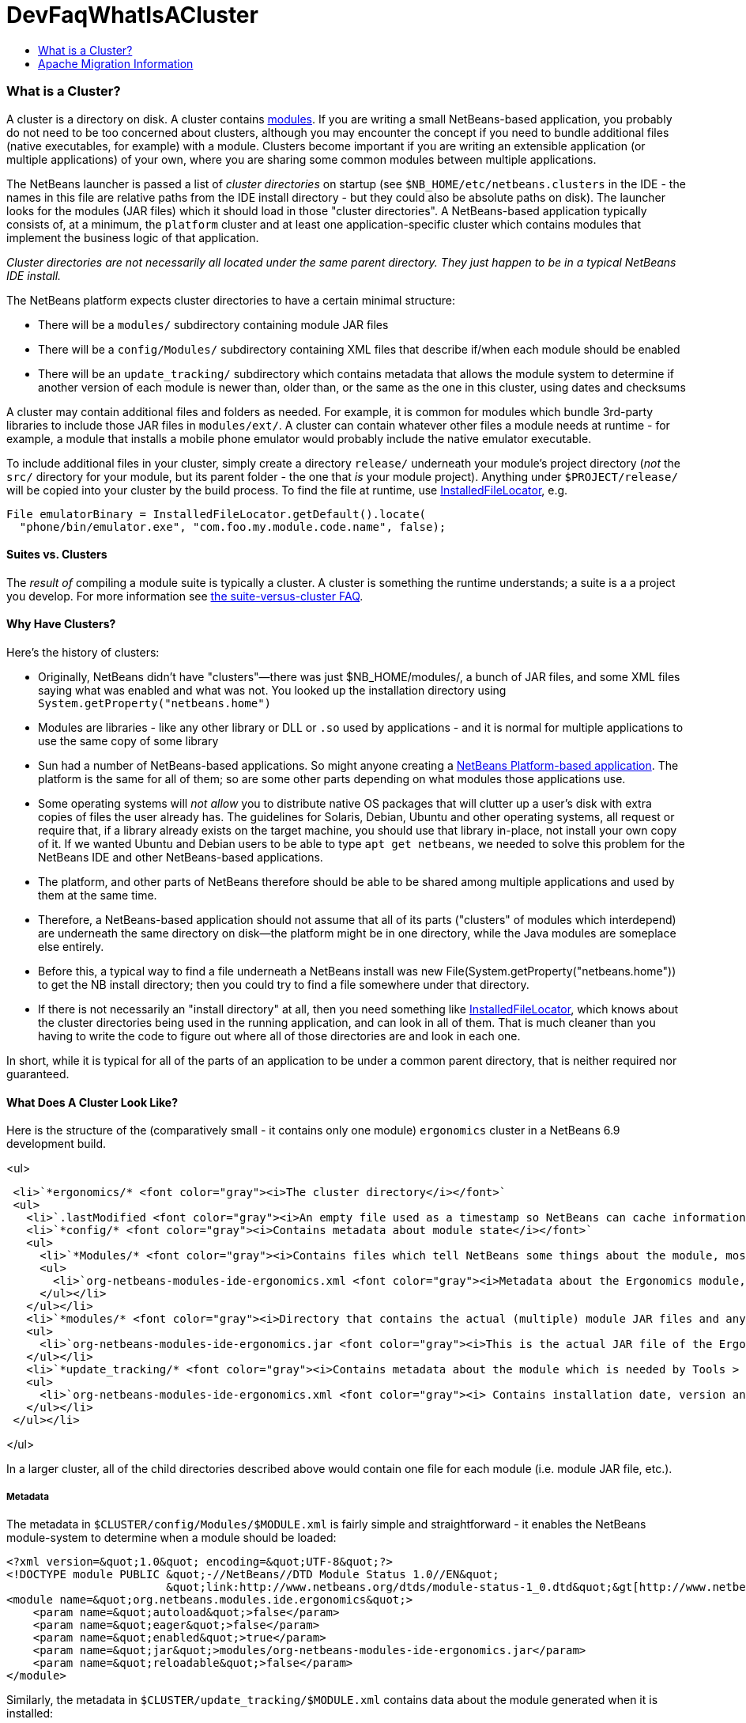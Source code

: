// 
//     Licensed to the Apache Software Foundation (ASF) under one
//     or more contributor license agreements.  See the NOTICE file
//     distributed with this work for additional information
//     regarding copyright ownership.  The ASF licenses this file
//     to you under the Apache License, Version 2.0 (the
//     "License"); you may not use this file except in compliance
//     with the License.  You may obtain a copy of the License at
// 
//       http://www.apache.org/licenses/LICENSE-2.0
// 
//     Unless required by applicable law or agreed to in writing,
//     software distributed under the License is distributed on an
//     "AS IS" BASIS, WITHOUT WARRANTIES OR CONDITIONS OF ANY
//     KIND, either express or implied.  See the License for the
//     specific language governing permissions and limitations
//     under the License.
//

= DevFaqWhatIsACluster
:jbake-type: wiki
:jbake-tags: wiki, devfaq, needsreview
:jbake-status: published
:keywords: Apache NetBeans wiki DevFaqWhatIsACluster
:description: Apache NetBeans wiki DevFaqWhatIsACluster
:toc: left
:toc-title:
:syntax: true

=== What is a Cluster?

A cluster is a directory on disk.  A cluster contains link:DevFaqWhatIsAModule.asciidoc[modules].  If you are writing a small NetBeans-based application, you probably do not need to be too concerned about clusters, although you may encounter the concept if you need to bundle additional files (native executables, for example) with a module.  Clusters become important if you are writing an extensible application (or multiple applications) of your own, where you are sharing some common modules between multiple applications.

The NetBeans launcher is passed a list of _cluster directories_ on startup (see `$NB_HOME/etc/netbeans.clusters` in the IDE - the names in this file are relative paths from the IDE install directory - but they could also be absolute paths on disk).  The launcher looks for the modules (JAR files) which it should load in those &quot;cluster directories&quot;.  A NetBeans-based application typically consists of, at a minimum, the `platform` cluster and at least one application-specific cluster which contains modules that implement the business logic of that application.

_Cluster directories are not necessarily all located under the same parent directory. They just happen to be in a typical NetBeans IDE install._

The NetBeans platform expects cluster directories to have a certain minimal structure:

* There will be a `modules/` subdirectory containing module JAR files
* There will be a `config/Modules/` subdirectory containing XML files that describe if/when each module should be enabled
* There will be an `update_tracking/` subdirectory which contains metadata that allows the module system to determine if another version of each module is newer than, older than, or the same as the one in this cluster, using dates and checksums

A cluster may contain additional files and folders as needed.  For example, it is common for modules which bundle 3rd-party libraries to include those JAR files in `modules/ext/`.  A cluster can contain whatever other files a module needs at runtime - for example, a module that installs a mobile phone emulator would probably include the native emulator executable.

To include additional files in your cluster, simply create a directory `release/` underneath your module's project directory (_not_ the `src/` directory for your module, but its parent folder - the one that _is_ your module project).  Anything under `$PROJECT/release/` will be copied into your cluster by the build process.  To find the file at runtime, use link:http://bits.netbeans.org/dev/javadoc/org-openide-modules/org/openide/modules/InstalledFileLocator.html[InstalledFileLocator], e.g.

[source,java]
----

File emulatorBinary = InstalledFileLocator.getDefault().locate(
  "phone/bin/emulator.exe", "com.foo.my.module.code.name", false);
----

==== Suites vs. Clusters

The _result of_ compiling a module suite is typically a cluster. A cluster is something the runtime understands; a suite is a a project you develop.  For more information see link:DevFaqSuitesVsClusters.asciidoc[the suite-versus-cluster FAQ].

==== Why Have Clusters?

Here's the history of clusters:

* Originally, NetBeans didn't have "clusters"&mdash;there was just $NB_HOME/modules/, a bunch of JAR files, and some XML files saying what was enabled and what was not.  You looked up the installation directory using `System.getProperty(&quot;netbeans.home&quot;)`
* Modules are libraries - like any other library or DLL or `.so` used by applications - and it is normal for multiple applications to use the same copy of some library
* Sun had a number of NetBeans-based applications. So might anyone creating a link:http://platform.netbeans.org[NetBeans Platform-based application].  The platform is the same for all of them;  so are some other parts depending on what modules those applications use.  
* Some operating systems will _not allow_ you to distribute native OS packages that will clutter up a user's disk with extra copies of files the user already has.  The guidelines for Solaris, Debian, Ubuntu and other operating systems, all request or require that, if a library already exists on the target machine, you should use that library in-place, not install your own copy of it.  If we wanted Ubuntu and Debian users to be able to type `apt get netbeans`, we needed to solve this problem for the NetBeans IDE and other NetBeans-based applications.
* The platform, and other parts of NetBeans therefore should be able to be shared among multiple applications and used by them at the same time.
* Therefore, a NetBeans-based application should not assume that all of its parts ("clusters" of modules which interdepend) are underneath the same directory on disk&mdash;the platform might be in one directory, while the Java modules are someplace else entirely.
* Before this, a typical way to find a file underneath a NetBeans install was new File(System.getProperty("netbeans.home")) to get the NB install directory;  then you could try to find a file somewhere under that directory.
* If there is not necessarily an "install directory" at all, then you need something like link:http://bits.netbeans.org/dev/javadoc/org-openide-modules/org/openide/modules/InstalledFileLocator.html[InstalledFileLocator], which knows about the cluster directories being used in the running application, and can look in all of them.  That is much cleaner than you having to write the code to figure out where all of those directories are and look in each one.

In short, while it is typical for all of the parts of an application to be under a common parent directory, that is neither required nor guaranteed.

==== What Does A Cluster Look Like?

Here is the structure of the (comparatively small - it contains only one module) `ergonomics` cluster in a NetBeans 6.9 development build.

<ul>

[source,xml]
----

 <li>`*ergonomics/* <font color="gray"><i>The cluster directory</i></font>`
 <ul>
   <li>`.lastModified <font color="gray"><i>An empty file used as a timestamp so NetBeans can cache information about the cluster for performance, but know if its cache is out-of-date</i></font>`</li>
   <li>`*config/* <font color="gray"><i>Contains metadata about module state</i></font>`
   <ul>
     <li>`*Modules/* <font color="gray"><i>Contains files which tell NetBeans some things about the module, mostly relating to if/when it should be enabled</i></font>`
     <ul>
       <li>`org-netbeans-modules-ide-ergonomics.xml <font color="gray"><i>Metadata about the Ergonomics module, whose code-name is org.netbeans.modules.ide.ergonomics</i></font>`</li>
     </ul></li>
   </ul></li>
   <li>`*modules/* <font color="gray"><i>Directory that contains the actual (multiple) module JAR files and any 3rd-party libraries they include</i></font>`
   <ul>
     <li>`org-netbeans-modules-ide-ergonomics.jar <font color="gray"><i>This is the actual JAR file of the Ergonomics module's classes</i></font>`</li>
   </ul></li>
   <li>`*update_tracking/* <font color="gray"><i>Contains metadata about the module which is needed by Tools > Plugins</i></font>`
   <ul>
     <li>`org-netbeans-modules-ide-ergonomics.xml <font color="gray"><i> Contains installation date, version and CRC checksums of module JAR and enablement data</i></font>`</li>
   </ul></li>
 </ul></li>
----

</ul>

In a larger cluster, all of the child directories described above would contain one file for each module (i.e. module JAR file, etc.).

===== Metadata

The metadata in `$CLUSTER/config/Modules/$MODULE.xml` is fairly simple and straightforward - it enables the NetBeans module-system to determine when a module should be loaded:

[source,xml]
----

<?xml version=&quot;1.0&quot; encoding=&quot;UTF-8&quot;?>
<!DOCTYPE module PUBLIC &quot;-//NetBeans//DTD Module Status 1.0//EN&quot;
                        &quot;link:http://www.netbeans.org/dtds/module-status-1_0.dtd&quot;&gt[http://www.netbeans.org/dtds/module-status-1_0.dtd&amp;quot;&amp;gt];
<module name=&quot;org.netbeans.modules.ide.ergonomics&quot;>
    <param name=&quot;autoload&quot;>false</param>
    <param name=&quot;eager&quot;>false</param>
    <param name=&quot;enabled&quot;>true</param>
    <param name=&quot;jar&quot;>modules/org-netbeans-modules-ide-ergonomics.jar</param>
    <param name=&quot;reloadable&quot;>false</param>
</module>
----

Similarly, the metadata in `$CLUSTER/update_tracking/$MODULE.xml` contains data about the module generated when it is installed:

[source,xml]
----

<?xml version=&quot;1.0&quot; encoding=&quot;UTF-8&quot;?>
<module codename=&quot;org.netbeans.modules.ide.ergonomics&quot;>
    <module_version install_time=&quot;1266357743218&quot; last=&quot;true&quot;
                    origin=&quot;installer&quot; specification_version=&quot;1.7&quot;>
        <file crc=&quot;3871934416&quot;
              name=&quot;config/Modules/org-netbeans-modules-ide-ergonomics.xml&quot;/>
        <file crc=&quot;1925067367&quot;
              name=&quot;modules/org-netbeans-modules-ide-ergonomics.jar&quot;/>
    </module_version>
</module>
----

This data allows the *Tools > Plugins* updater functionality to determine if the version of the module on an update server is a newer version than the copy which the user has installed, so that it can decide if it should offer an update.  More importantly, since this is done with checksums, it can do this check without sending data about what is on the user's machine to a remote server, users privacy is maintained.

==== Clusters and Compatibility

A _cluster_ is a compatibility unit and has a version. It is set of modules that is developed by the same group of people, built and released at one time.

Most of the reasoning that lead to creation of the concept can be found in:
link:http://platform.netbeans.org/articles/installation.html[Installation Structure]

=== Apache Migration Information

The content in this page was kindly donated by Oracle Corp. to the
Apache Software Foundation.

This page was exported from link:http://wiki.netbeans.org/DevFaqWhatIsACluster[http://wiki.netbeans.org/DevFaqWhatIsACluster] , 
that was last modified by NetBeans user Jglick 
on 2010-06-14T19:56:39Z.


*NOTE:* This document was automatically converted to the AsciiDoc format on 2018-02-07, and needs to be reviewed.
